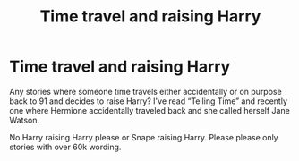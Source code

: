 #+TITLE: Time travel and raising Harry

* Time travel and raising Harry
:PROPERTIES:
:Author: bandito91
:Score: 2
:DateUnix: 1593189414.0
:DateShort: 2020-Jun-26
:FlairText: Request
:END:
Any stories where someone time travels either accidentally or on purpose back to 91 and decides to raise Harry? I've read “Telling Time” and recently one where Hermione accidentally traveled back and she called herself Jane Watson.

No Harry raising Harry please or Snape raising Harry. Please please only stories with over 60k wording.

